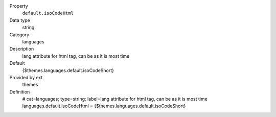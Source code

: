 .. ..................................
.. container:: table-row dl-horizontal panel panel-default constants themes cat_languages

	Property
		``default.isoCodeHtml``

	Data type
		string

	Category
		languages

	Description
		lang attribute for html tag, can be as it is most time

	Default
		{$themes.languages.default.isoCodeShort}

	Provided by ext
		themes

	Definition
		# cat=languages; type=string; label=lang attribute for html tag, can be as it is most time
		languages.default.isoCodeHtml = {$themes.languages.default.isoCodeShort}